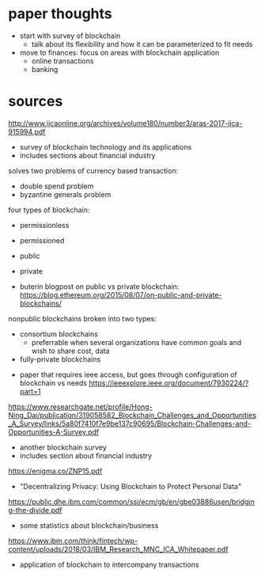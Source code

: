 * paper thoughts
- start with survey of blockchain
  - talk about its flexibility and how it can be parameterized to fit needs
- move to finances: focus on areas with blockchain application
  - online transactions
  - banking
* sources
http://www.ijcaonline.org/archives/volume180/number3/aras-2017-ijca-915994.pdf
- survey of blockchain technology and its applications
- includes sections about financial industry

solves two problems of currency based transaction:
- double spend problem
- byzantine generals problem

four types of blockchain:
- permissionless
- permissioned
- public
- private

- buterin blogpost on public vs private blockchain:  https://blog.ethereum.org/2015/08/07/on-public-and-private-blockchains/
nonpublic blockchains broken into two types:
 - consortium blockchains
   - preferrable when several organizations have common goals and 
     wish to share cost, data
 - fully-private blockchains

- paper that requires ieee access, but goes through configuration of blockchain vs needs https://ieeexplore.ieee.org/document/7930224/?part=1

https://www.researchgate.net/profile/Hong-Ning_Dai/publication/319058582_Blockchain_Challenges_and_Opportunities_A_Survey/links/5a80f7410f7e9be137c90695/Blockchain-Challenges-and-Opportunities-A-Survey.pdf
- another blockchain survey
- includes section about financial industry
 
https://enigma.co/ZNP15.pdf
- "Decentralizing Privacy: Using Blockchain to Protect Personal Data"

https://public.dhe.ibm.com/common/ssi/ecm/gb/en/gbe03886usen/bridging-the-divide.pdf
- some statistics about blockchain/business

https://www.ibm.com/think/fintech/wp-content/uploads/2018/03/IBM_Research_MNC_ICA_Whitepaper.pdf
- application of blockchain to intercompany transactions
